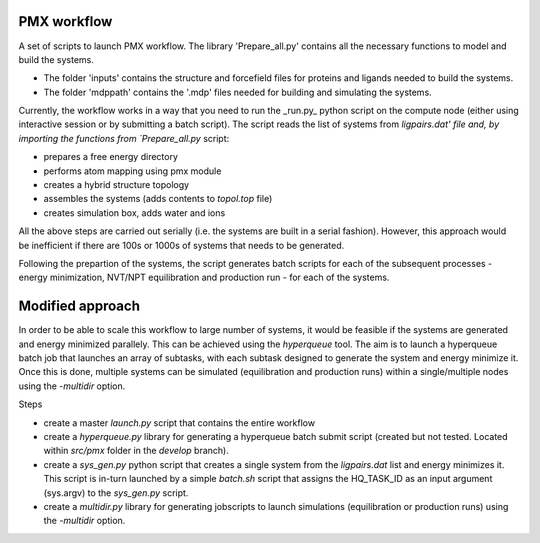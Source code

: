 PMX workflow
==============

A set of scripts to launch PMX workflow. The library 'Prepare_all.py' contains all the necessary functions to model and build the systems.

* The folder 'inputs' contains the structure and forcefield files for proteins and ligands needed to build the systems.
* The folder 'mdppath' contains the '.mdp' files needed for building and simulating the systems.


Currently, the workflow works in a way that you need to run the _run.py_ python script on the compute node (either using interactive session or by submitting a batch script). The script reads the list of systems from `ligpairs.dat' file and, by importing the functions from `Prepare_all.py` script:

* prepares a free energy directory 
* performs atom mapping using pmx module 
* creates a hybrid structure topology
* assembles the systems (adds contents to `topol.top` file)
* creates simulation box, adds water and ions

All the above steps are carried out serially (i.e. the systems are built in a serial fashion). However, this approach would be inefficient if there are 100s or 1000s of systems that needs to be generated. 

Following the prepartion of the systems, the script generates batch scripts for each of the subsequent processes - energy minimization, NVT/NPT equilibration and production run - for each  of the systems. 

Modified approach
=================

In order to be able to scale this workflow to large number of systems, it would be feasible if the systems are generated and energy minimized parallely. This can be achieved using the `hyperqueue` tool. The aim is to launch a hyperqueue batch job that launches an array of subtasks, with each subtask designed to generate the system and energy minimize it. Once this is done, multiple systems can be simulated (equilibration and production runs) within a single/multiple nodes using the `-multidir` option.

Steps

* create a master `launch.py` script that contains the entire workflow
* create a `hyperqueue.py` library for generating a hyperqueue batch submit script (created but not tested. Located within `src/pmx` folder in the `develop` branch).
* create a `sys_gen.py` python script that creates a single system from the `ligpairs.dat` list and energy minimizes it. This script is in-turn launched by a simple `batch.sh` script that assigns the HQ_TASK_ID as an input argument (sys.argv) to the `sys_gen.py` script. 
* create a `multidir.py` library for generating jobscripts to launch simulations (equilibration or production runs) using the `-multidir` option.
